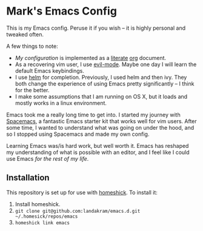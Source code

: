 * Mark's Emacs Config 

This is my Emacs config. Peruse it if you wish -- it is highly personal and tweaked often.

A few things to note:

- [[home/.emacs.d/config.org][My configuration]] is implemented as a [[https://en.wikipedia.org/wiki/Literate_programming][literate]] [[http://orgmode.org/worg/org-contrib/babel/intro.html][org]] document.
- As a recovering vim user, I use [[https://www.emacswiki.org/emacs/Evil][evil-mode]]. Maybe one day I will learn the default Emacs keybindings.
- I use [[https://github.com/emacs-helm/helm][helm]] for completion. Previously, I used helm and then ivy. They both change the experience of using Emacs pretty significantly -- I think for the better. 
- I make some assumptions that I am running on OS X, but it loads and mostly works in a linux environment.

Emacs took me a really long time to get into. I started my journey with [[http://spacemacs.org/][Spacemacs]], a fantastic Emacs starter kit that works well for vim users. After some time, I wanted to understand what was going on under the hood, and so I stopped using Spacemacs and made my own config.

Learning Emacs was/is hard work, but well worth it. Emacs has reshaped my understanding of what is possible with an editor, and I feel like I could use Emacs /for the rest of my life/.

** Installation

This repository is set up for use with [[https://github.com/andsens/homeshick][homeshick]]. To install it: 

1. Install homeshick.
2. ~git clone git@github.com:landakram/emacs.d.git ~/.homesick/repos/emacs~
3. ~homeshick link emacs~
